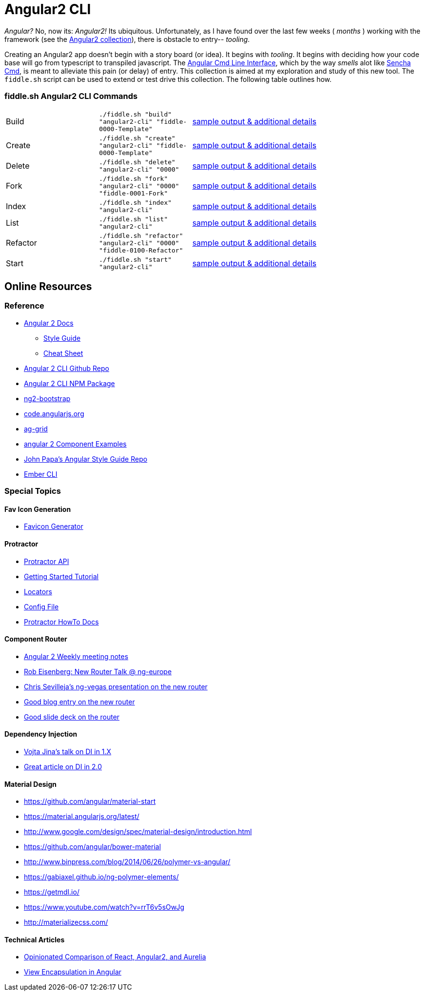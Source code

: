 = Angular2 CLI

_Angular?_ No, now its: _Angular2!_  Its ubiquitous.  Unfortunately, as I have found over the last few weeks ( _months_ )
working with the framework (see the link:../Angular2[Angular2 collection]), there is obstacle to entry-- _tooling_.

Creating an Angular2 app doesn't begin with a story board (or idea).  It begins with _tooling_.  It begins with deciding how your
code base will go from typescript to transpiled javascript.  The link:https://cli.angular.io/[Angular Cmd Line Interface], which by
the way _smells_ alot like link:http://docs.sencha.com/cmd/5.x/intro_to_cmd.html[Sencha Cmd], is meant to alleviate this
pain (or delay) of entry.  This collection is aimed at my exploration and study of this new tool.  The `fiddle.sh` script
can be used to extend or test drive this collection. The following table outlines how.

=== fiddle.sh Angular2 CLI Commands

[cols="2,2,5a"]
|===
|Build
|`./fiddle.sh "build" "angular2-cli" "fiddle-0000-Template"`
|link:build.md[sample output & additional details]
|Create
|`./fiddle.sh "create" "angular2-cli" "fiddle-0000-Template"`
|link:create.md[sample output & additional details]
|Delete
|`./fiddle.sh "delete" "angular2-cli" "0000"`
|link:delete.md[sample output & additional details]
|Fork
|`./fiddle.sh "fork" "angular2-cli" "0000" "fiddle-0001-Fork"`
|link:fork.md[sample output & additional details]
|Index
|`./fiddle.sh "index" "angular2-cli"`
|link:index.md[sample output & additional details]
|List
|`./fiddle.sh "list" "angular2-cli"`
|link:list.md[sample output & additional details]
|Refactor
|`./fiddle.sh "refactor" "angular2-cli" "0000" "fiddle-0100-Refactor"`
|link:refactor.md[sample output & additional details]
|Start
|`./fiddle.sh "start" "angular2-cli"`
|link:start.md[sample output & additional details]
|===

== Online Resources

=== Reference

*   link:https://angular.io/docs/ts/latest/[Angular 2 Docs]
**  link:https://angular.io/docs/ts/latest/guide/style-guide.html[Style Guide]
**  link:https://angular.io/docs/ts/latest/guide/cheatsheet.html[Cheat Sheet]
*   link:https://github.com/angular/angular-cli[Angular 2 CLI Github Repo]
*   link:https://www.npmjs.com/package/angular-cli[Angular 2 CLI NPM Package]
*   link:http://valor-software.com/ng2-bootstrap/[ng2-bootstrap]
*   link:https://code.angularjs.org/[code.angularjs.org]
*   link:https://www.ag-grid.com/[ag-grid]
*   link:https://gist.github.com/johnlindquist/b043ce1b7334f7efaf25c1b471a7cb54[angular 2 Component Examples]
*   link:https://github.com/johnpapa/angular-styleguide[John Papa's Angular Style Guide Repo]
*   link:http://ember-cli.com/user-guide/#watchman[Ember CLI]

=== Special Topics

==== Fav Icon Generation

* link:https://realfavicongenerator.net/[Favicon Generator]


==== Protractor

*   link:http://www.protractortest.org/#[Protractor API]
*   link:https://github.com/angular/protractor/blob/master/docs/tutorial.md[Getting Started Tutorial]
*   link:https://github.com/angular/protractor/blob/master/docs/locators.md[Locators]
*   link:https://github.com/angular/protractor/blob/master/lib/config.ts[Config File]
*   link:https://github.com/angular/protractor/blob/master/docs/toc.md[Protractor HowTo Docs]

==== Component Router

*   link:https://goo.gl/JKeMe5[Angular 2 Weekly meeting notes]
*   link:https://goo.gl/zGatYQ[Rob Eisenberg: New Router Talk @ ng-europe]
*   link:https://goo.gl/Ua9aJJ[Chris Sevilleja’s ng-vegas presentation on the new router]
*   link:http://goo.gl/dd8922[Good blog entry on the new router]
*   link:http://goo.gl/zZcVRq[Good slide deck on the router]

==== Dependency Injection

*   link:http://goo.gl/KLlzNO[Vojta Jina’s talk on DI in 1.X]
*   link:http://goo.gl/9Ca02H[Great article on DI in 2.0]

==== Material Design

*   link:https://github.com/angular/material-start[https://github.com/angular/material-start]
*   link:https://material.angularjs.org/latest/[https://material.angularjs.org/latest/]
*   link:http://www.google.com/design/spec/material-design/introduction.html[http://www.google.com/design/spec/material-design/introduction.html]
*   link:https://github.com/angular/bower-material[https://github.com/angular/bower-material]
*   link:http://www.binpress.com/blog/2014/06/26/polymer-vs-angular/[http://www.binpress.com/blog/2014/06/26/polymer-vs-angular/]
*   link:https://gabiaxel.github.io/ng-polymer-elements/[https://gabiaxel.github.io/ng-polymer-elements/]
*   link:https://getmdl.io/[https://getmdl.io/]
*   link:https://www.youtube.com/watch?v=rrT6v5sOwJg[https://www.youtube.com/watch?v=rrT6v5sOwJg]
*   link:http://materializecss.com/[http://materializecss.com/]

==== Technical Articles

*   link:https://github.com/stickfigure/blog/wiki/Opinionated-Comparison-of-React%2C-Angular2%2C-and-Aurelia?utm_source=javascriptweekly&utm_medium=email[Opinionated Comparison of React, Angular2, and Aurelia]
*   link:https://blog.thoughtram.io/angular/2015/06/29/shadow-dom-strategies-in-angular2.html[View Encapsulation in Angular]
